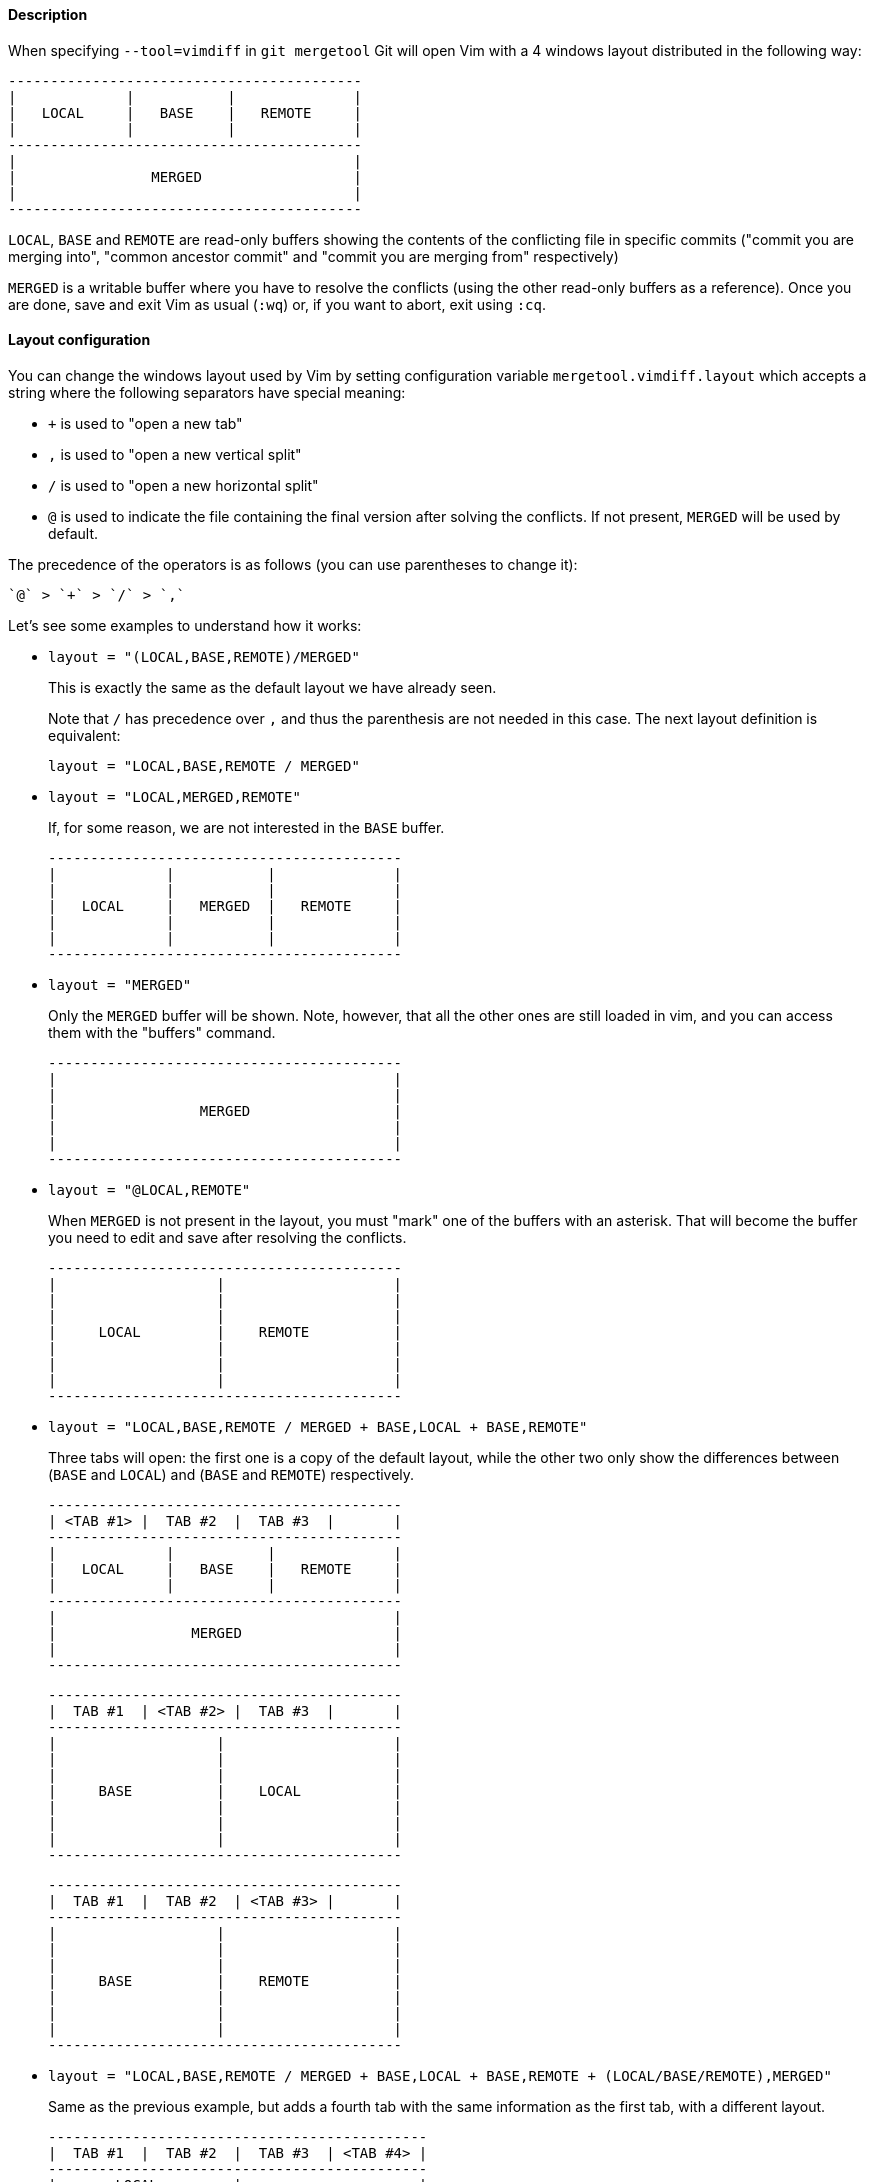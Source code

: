 Description
^^^^^^^^^^^

When specifying `--tool=vimdiff` in `git mergetool` Git will open Vim with a 4
windows layout distributed in the following way:
....
------------------------------------------
|             |           |              |
|   LOCAL     |   BASE    |   REMOTE     |
|             |           |              |
------------------------------------------
|                                        |
|                MERGED                  |
|                                        |
------------------------------------------
....
`LOCAL`, `BASE` and `REMOTE` are read-only buffers showing the contents of the
conflicting file in specific commits ("commit you are merging into", "common
ancestor commit" and "commit you are merging from" respectively)

`MERGED` is a writable buffer where you have to resolve the conflicts (using the
other read-only buffers as a reference). Once you are done, save and exit Vim as
usual (`:wq`) or, if you want to abort, exit using `:cq`.

Layout configuration
^^^^^^^^^^^^^^^^^^^^

You can change the windows layout used by Vim by setting configuration variable
`mergetool.vimdiff.layout` which accepts a string where the following separators
have special meaning:

  - `+` is used to "open a new tab"
  - `,` is used to "open a new vertical split"
  - `/` is used to "open a new horizontal split"
  - `@` is used to indicate the file containing the final version after
    solving the conflicts. If not present, `MERGED` will be used by default.

The precedence of the operators is as follows (you can use parentheses to change
it):

    `@` > `+` > `/` > `,`

Let's see some examples to understand how it works:

* `layout = "(LOCAL,BASE,REMOTE)/MERGED"`
+
--
This is exactly the same as the default layout we have already seen.

Note that `/` has precedence over `,` and thus the parenthesis are not
needed in this case. The next layout definition is equivalent:

    layout = "LOCAL,BASE,REMOTE / MERGED"
--
* `layout = "LOCAL,MERGED,REMOTE"`
+
--
If, for some reason, we are not interested in the `BASE` buffer.
....
------------------------------------------
|             |           |              |
|             |           |              |
|   LOCAL     |   MERGED  |   REMOTE     |
|             |           |              |
|             |           |              |
------------------------------------------
....
--
* `layout = "MERGED"`
+
--
Only the `MERGED` buffer will be shown. Note, however, that all the other
ones are still loaded in vim, and you can access them with the "buffers"
command.
....
------------------------------------------
|                                        |
|                                        |
|                 MERGED                 |
|                                        |
|                                        |
------------------------------------------
....
--
* `layout = "@LOCAL,REMOTE"`
+
--
When `MERGED` is not present in the layout, you must "mark" one of the
buffers with an asterisk. That will become the buffer you need to edit and
save after resolving the conflicts.
....
------------------------------------------
|                   |                    |
|                   |                    |
|                   |                    |
|     LOCAL         |    REMOTE          |
|                   |                    |
|                   |                    |
|                   |                    |
------------------------------------------
....
--
* `layout = "LOCAL,BASE,REMOTE / MERGED + BASE,LOCAL + BASE,REMOTE"`
+
--
Three tabs will open: the first one is a copy of the default layout, while
the other two only show the differences between (`BASE` and `LOCAL`) and
(`BASE` and `REMOTE`) respectively.
....
------------------------------------------
| <TAB #1> |  TAB #2  |  TAB #3  |       |
------------------------------------------
|             |           |              |
|   LOCAL     |   BASE    |   REMOTE     |
|             |           |              |
------------------------------------------
|                                        |
|                MERGED                  |
|                                        |
------------------------------------------
....
....
------------------------------------------
|  TAB #1  | <TAB #2> |  TAB #3  |       |
------------------------------------------
|                   |                    |
|                   |                    |
|                   |                    |
|     BASE          |    LOCAL           |
|                   |                    |
|                   |                    |
|                   |                    |
------------------------------------------
....
....
------------------------------------------
|  TAB #1  |  TAB #2  | <TAB #3> |       |
------------------------------------------
|                   |                    |
|                   |                    |
|                   |                    |
|     BASE          |    REMOTE          |
|                   |                    |
|                   |                    |
|                   |                    |
------------------------------------------
....
--
* `layout = "LOCAL,BASE,REMOTE / MERGED + BASE,LOCAL + BASE,REMOTE + (LOCAL/BASE/REMOTE),MERGED"`
+
--
Same as the previous example, but adds a fourth tab with the same
information as the first tab, with a different layout.
....
---------------------------------------------
|  TAB #1  |  TAB #2  |  TAB #3  | <TAB #4> |
---------------------------------------------
|       LOCAL         |                     |
|---------------------|                     |
|       BASE          |        MERGED       |
|---------------------|                     |
|       REMOTE        |                     |
---------------------------------------------
....
Note how in the third tab definition we need to use parentheses to make `,`
have precedence over `/`.
--

Variants
^^^^^^^^

Instead of `--tool=vimdiff`, you can also use one of these other variants:

  * `--tool=gvimdiff`, to open gVim instead of Vim.

  * `--tool=nvimdiff`, to open Neovim instead of Vim.

When using these variants, in order to specify a custom layout you will have to
set configuration variables `mergetool.gvimdiff.layout` and
`mergetool.nvimdiff.layout` instead of `mergetool.vimdiff.layout` (though the
latter will be used as fallback if the variant-specific one is not set).

In addition, for backwards compatibility with previous Git versions, you can
also append `1`, `2` or `3` to either `vimdiff` or any of the variants (ex:
`vimdiff3`, `nvimdiff1`, etc...) to use a predefined layout.
In other words, using `--tool=[g,n,]vimdiffx` is the same as using
`--tool=[g,n,]vimdiff` and setting configuration variable
`mergetool.[g,n,]vimdiff.layout` to...

  * `x=1`: `"@LOCAL, REMOTE"`
  * `x=2`: `"LOCAL, MERGED, REMOTE"`
  * `x=3`: `"MERGED"`

Example: using `--tool=gvimdiff2` will open `gvim` with three columns (LOCAL,
MERGED and REMOTE).
